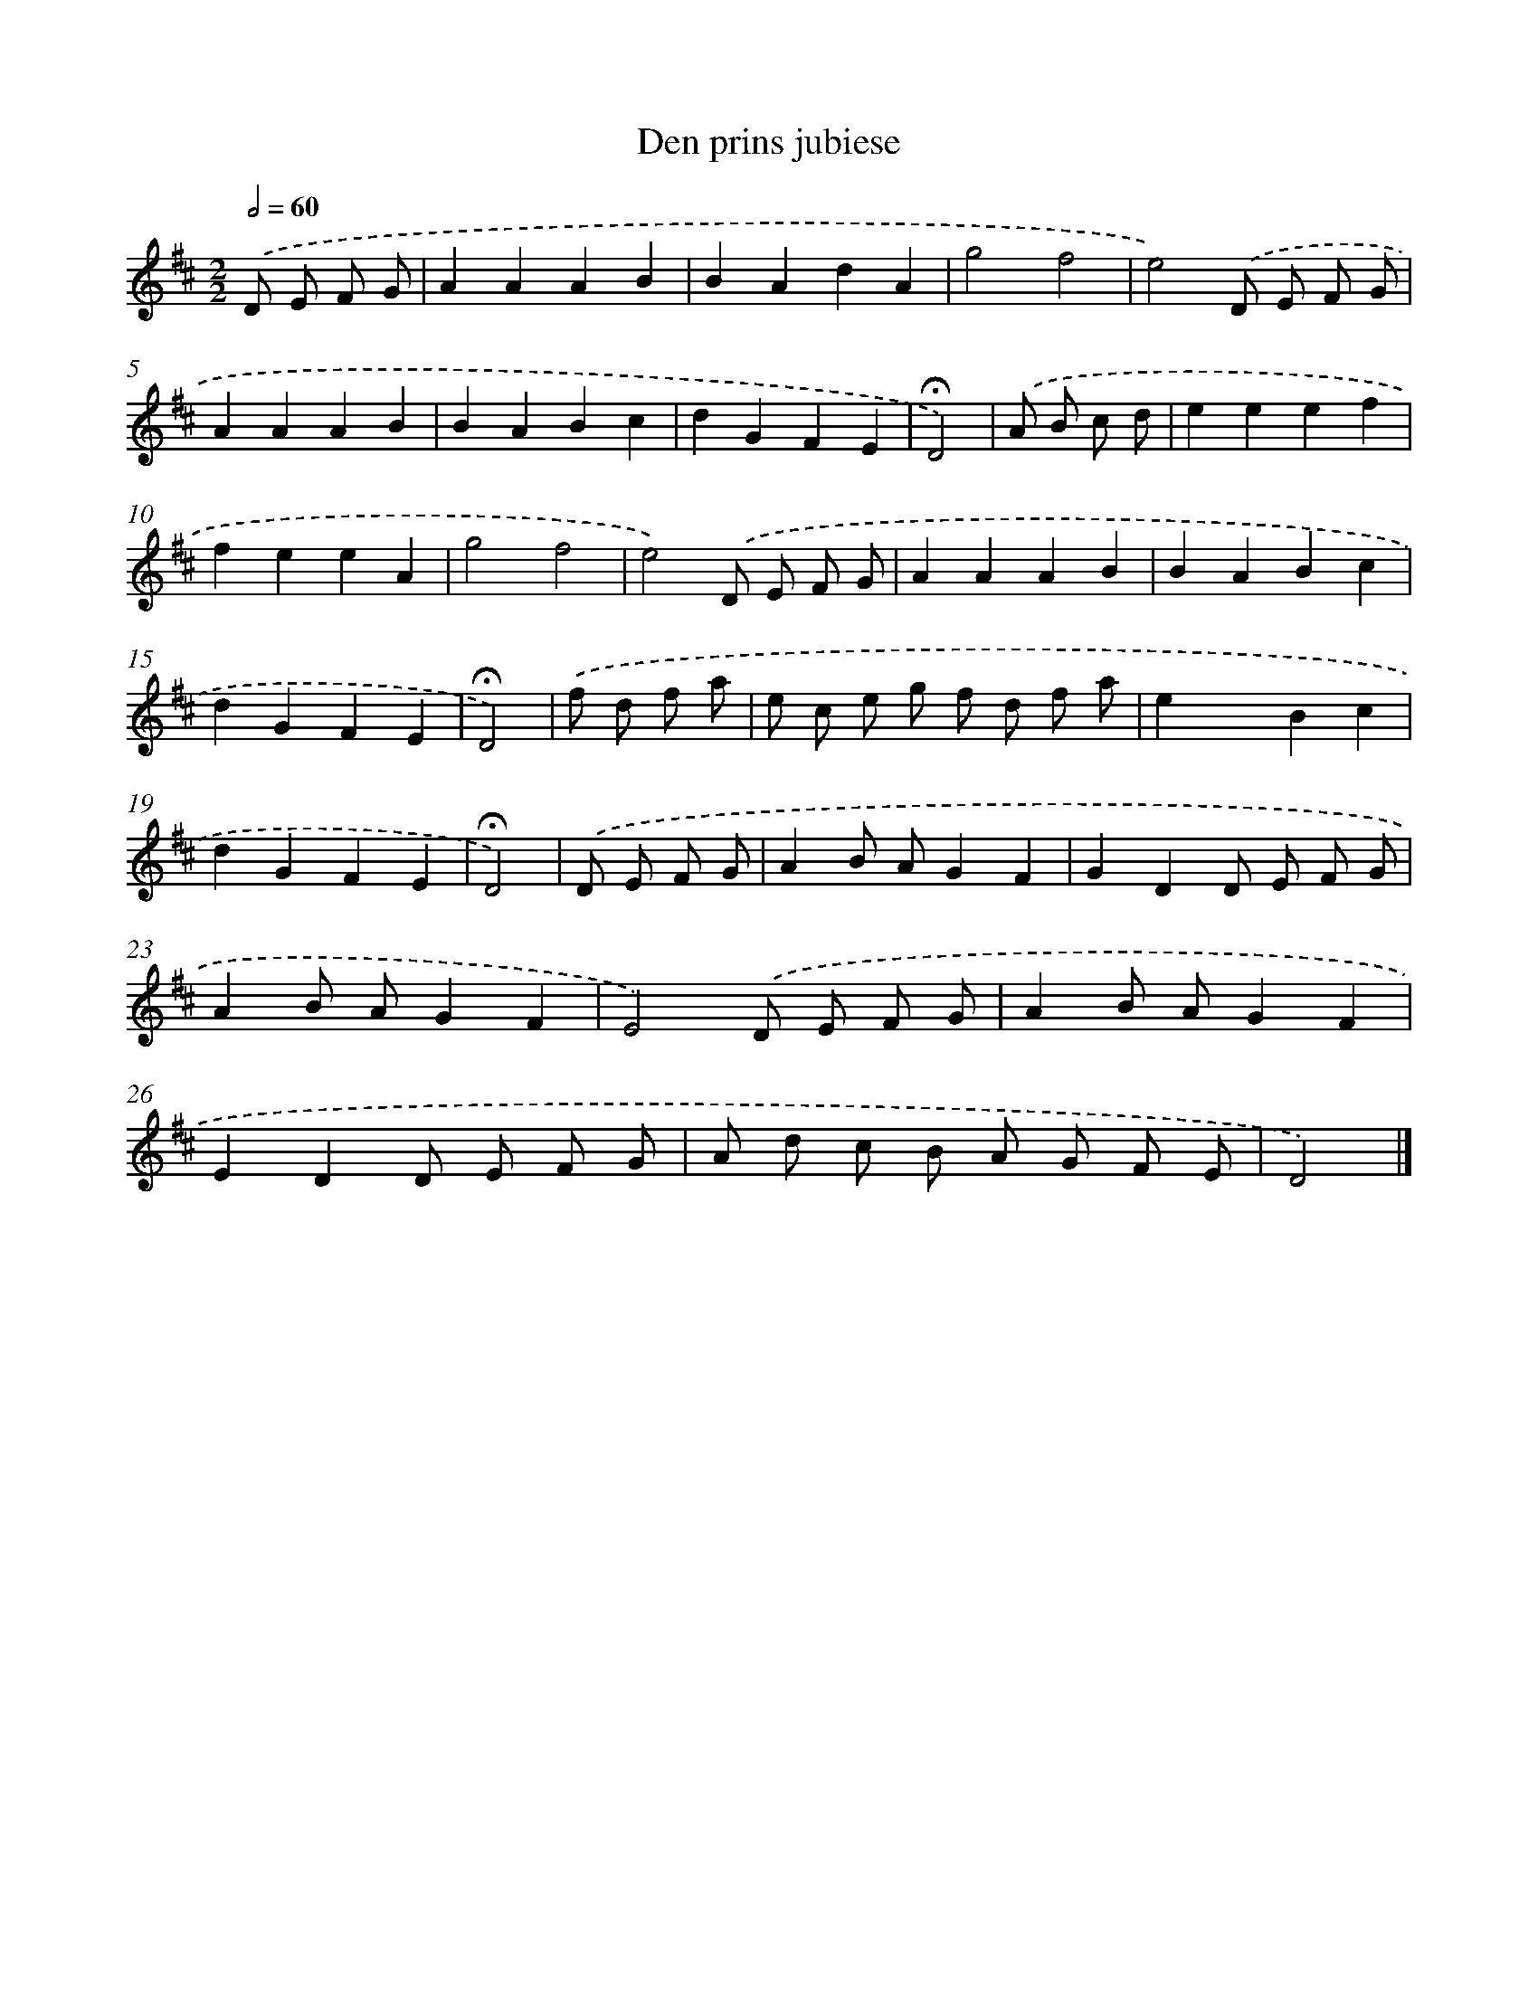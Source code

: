 X: 16793
T: Den prins jubiese
%%abc-version 2.0
%%abcx-abcm2ps-target-version 5.9.1 (29 Sep 2008)
%%abc-creator hum2abc beta
%%abcx-conversion-date 2018/11/01 14:38:07
%%humdrum-veritas 3681580038
%%humdrum-veritas-data 306630096
%%continueall 1
%%barnumbers 0
L: 1/4
M: 2/2
Q: 1/2=60
K: D clef=treble
.('D/ E/ F/ G/ [I:setbarnb 1]|
AAAB |
BAdA |
g2f2 |
e2).('D/ E/ F/ G/ |
AAAB |
BABc |
dGFE |
!fermata!D2) |
.('A/ B/ c/ d/ [I:setbarnb 9]|
eeef |
feeA |
g2f2 |
e2).('D/ E/ F/ G/ |
AAAB |
BABc |
dGFE |
!fermata!D2) |
.('f/ d/ f/ a/ [I:setbarnb 17]|
e/ c/ e/ g/ f/ d/ f/ a/ |
exBc |
dGFE |
!fermata!D2) |
.('D/ E/ F/ G/ [I:setbarnb 21]|
AB/ A/GF |
GDD/ E/ F/ G/ |
AB/ A/GF |
E2).('D/ E/ F/ G/ |
AB/ A/GF |
EDD/ E/ F/ G/ |
A/ d/ c/ B/ A/ G/ F/ E/ |
D2) |]
